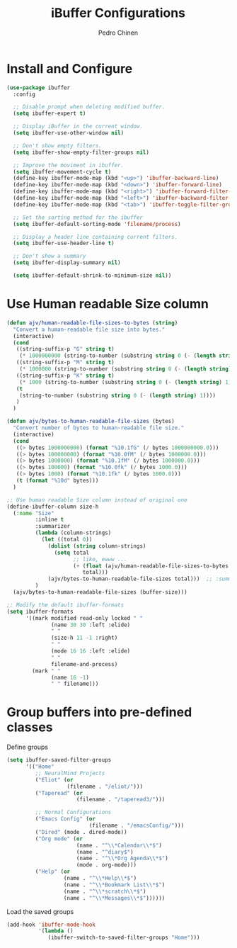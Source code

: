 #+TITLE:        iBuffer Configurations
#+AUTHOR:       Pedro Chinen
#+DATE-CREATED: [2020-04-15 qua]
#+DATE-UPDATED: [2020-04-22 qua]

* Install and Configure
:PROPERTIES:
:ID:       b3a1fc83-beca-4380-9032-13ef9a5d82ee
:END:
#+BEGIN_SRC emacs-lisp
  (use-package ibuffer
    :config

    ;; Disable prompt when deleting modified buffer.
    (setq ibuffer-expert t)

    ;; Display iBuffer in the current window.
    (setq ibuffer-use-other-window nil)

    ;; Don't show empty filters.
    (setq ibuffer-show-empty-filter-groups nil)

    ;; Improve the moviment in ibuffer.
    (setq ibuffer-movement-cycle t)
    (define-key ibuffer-mode-map (kbd "<up>") 'ibuffer-backward-line)
    (define-key ibuffer-mode-map (kbd "<down>") 'ibuffer-forward-line)
    (define-key ibuffer-mode-map (kbd "<right>") 'ibuffer-forward-filter-group)
    (define-key ibuffer-mode-map (kbd "<left>") 'ibuffer-backward-filter-group)
    (define-key ibuffer-mode-map (kbd "<tab>") 'ibuffer-toggle-filter-group)

    ;; Set the sorting method for the ibuffer
    (setq ibuffer-default-sorting-mode 'filename/process)

    ;; Display a header line containing current filters.
    (setq ibuffer-use-header-line t)

    ;; Don't show a summary
    (setq ibuffer-display-summary nil)

    (setq ibuffer-default-shrink-to-minimum-size nil))
#+END_SRC

* Use Human readable Size column
:PROPERTIES:
:ID:       c2afc157-0b35-41cd-a80d-49acb754daf1
:END:

#+BEGIN_SRC emacs-lisp
  (defun ajv/human-readable-file-sizes-to-bytes (string)
    "Convert a human-readable file size into bytes."
    (interactive)
    (cond
     ((string-suffix-p "G" string t)
      (* 1000000000 (string-to-number (substring string 0 (- (length string) 1)))))
     ((string-suffix-p "M" string t)
      (* 1000000 (string-to-number (substring string 0 (- (length string) 1)))))
     ((string-suffix-p "K" string t)
      (* 1000 (string-to-number (substring string 0 (- (length string) 1)))))
     (t
      (string-to-number (substring string 0 (- (length string) 1))))
     )
    )

  (defun ajv/bytes-to-human-readable-file-sizes (bytes)
    "Convert number of bytes to human-readable file size."
    (interactive)
    (cond
     ((> bytes 1000000000) (format "%10.1fG" (/ bytes 1000000000.0)))
     ((> bytes 100000000) (format "%10.0fM" (/ bytes 1000000.0)))
     ((> bytes 1000000) (format "%10.1fM" (/ bytes 1000000.0)))
     ((> bytes 100000) (format "%10.0fk" (/ bytes 1000.0)))
     ((> bytes 1000) (format "%10.1fk" (/ bytes 1000.0)))
     (t (format "%10d" bytes)))
    )

  ;; Use human readable Size column instead of original one
  (define-ibuffer-column size-h
    (:name "Size"
           :inline t
           :summarizer
           (lambda (column-strings)
             (let ((total 0))
               (dolist (string column-strings)
                 (setq total
                       ;; like, ewww ...
                       (+ (float (ajv/human-readable-file-sizes-to-bytes string))
                          total)))
               (ajv/bytes-to-human-readable-file-sizes total)))	 ;; :summarizer nil
           )
    (ajv/bytes-to-human-readable-file-sizes (buffer-size)))

  ;; Modify the default ibuffer-formats
  (setq ibuffer-formats
        '((mark modified read-only locked " "
                (name 30 30 :left :elide)
                " "
                (size-h 11 -1 :right)
                " "
                (mode 16 16 :left :elide)
                " "
                filename-and-process)
          (mark " "
                (name 16 -1)
                " " filename)))
#+END_SRC

* Group buffers into pre-defined classes
:PROPERTIES:
:ID:       06c48111-64e3-4671-b07d-45b7720a101c
:END:

Define groups
#+BEGIN_SRC emacs-lisp
  (setq ibuffer-saved-filter-groups
        '(("Home"
           ;; NeuralMind Projects
           ("Eliot" (or
                     (filename . "/eliot/")))
           ("Taperead" (or
                        (filename . "/taperead3/")))

           ;; Normal Configurations
           ("Emacs Config" (or
                            (filename . "/emacsConfig/")))
           ("Dired" (mode . dired-mode))
           ("Org mode" (or
                        (name . "^\\*Calendar\\*$")
                        (name . "^diary$")
                        (name . "^\\*Org Agenda\\*$")
                        (mode . org-mode)))
           ("Help" (or
                    (name . "^\\*Help\\*$")
                    (name . "^\\*Bookmark List\\*$")
                    (name . "^\\*scratch\\*$")
                    (name . "^\\*Messages\\*$"))))))
#+END_SRC

Load the saved groups 
#+BEGIN_SRC emacs-lisp
  (add-hook 'ibuffer-mode-hook
            '(lambda ()
               (ibuffer-switch-to-saved-filter-groups "Home")))
#+END_SRC
